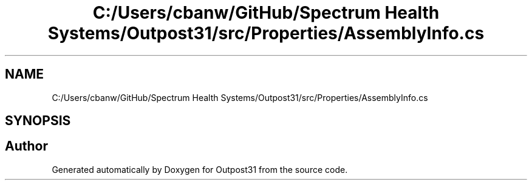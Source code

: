 .TH "C:/Users/cbanw/GitHub/Spectrum Health Systems/Outpost31/src/Properties/AssemblyInfo.cs" 3 "Mon Jul 1 2024" "Outpost31" \" -*- nroff -*-
.ad l
.nh
.SH NAME
C:/Users/cbanw/GitHub/Spectrum Health Systems/Outpost31/src/Properties/AssemblyInfo.cs
.SH SYNOPSIS
.br
.PP
.SH "Author"
.PP 
Generated automatically by Doxygen for Outpost31 from the source code\&.
